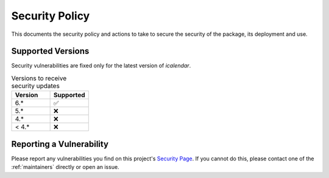 Security Policy
===============

This documents the security policy and actions to take to secure the security of the package, its deployment and use.

Supported Versions
------------------

Security vulnerabilities are fixed only for the latest version of `icalendar`.

.. list-table:: Versions to receive security updates
   :widths: 25 25
   :header-rows: 1

   * - Version
     - Supported
   * - 6.*
     - ✅
   * - 5.*
     - ❌
   * - 4.*
     - ❌
   * - < 4.*
     - ❌


Reporting a Vulnerability
-------------------------

Please report any vulnerabilities you find on this project's
`Security Page <https://github.com/collective/icalendar/security>`_.
If you cannot do this, please contact one of the
:ref:`maintainers`
directly or open an issue.
